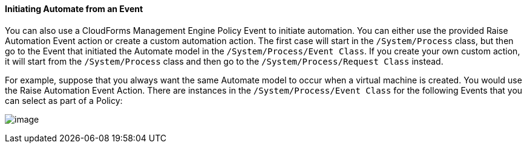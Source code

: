 ==== Initiating Automate from an Event

You can also use a CloudForms Management Engine Policy Event to initiate
automation. You can either use the provided Raise Automation Event
action or create a custom automation action. The first case will start
in the `/System/Process` class, but then go to the Event that initiated
the Automate model in the `/System/Process/Event Class`. If you create
your own custom action, it will start from the `/System/Process` class
and then go to the `/System/Process/Request Class` instead.

For example, suppose that you always want the same Automate model to
occur when a virtual machine is created. You would use the Raise
Automation Event Action. There are instances in the
`/System/Process/Event Class` for the following Events that you can
select as part of a Policy:

image:../images/2373.png[image]
